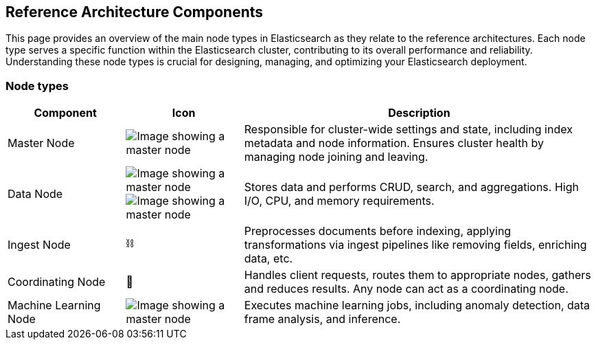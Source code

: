 [[reference-architecture-components]]
== Reference Architecture Components

This page provides an overview of the main node types in Elasticsearch as they relate to the reference architectures. Each node type serves a specific function within the Elasticsearch cluster, contributing to its overall performance and reliability. Understanding these node types is crucial for designing, managing, and optimizing your Elasticsearch deployment.

[discrete]
[[components-node-type]]
=== Node types

[cols="1,1,3", options="header"]
|===
| Component | Icon | Description

| Master Node
| image:images/master.png[Image showing a master node]
| Responsible for cluster-wide settings and state, including index metadata and node information. Ensures cluster health by managing node joining and leaving.

| Data Node
| image:images/hot.png[Image showing a master node]
image:images/frozen.png[Image showing a master node]
| Stores data and performs CRUD, search, and aggregations. High I/O, CPU, and memory requirements.

| Ingest Node
| ⛓️
| Preprocesses documents before indexing, applying transformations via ingest pipelines like removing fields, enriching data, etc.

| Coordinating Node
| 🔄
| Handles client requests, routes them to appropriate nodes, gathers and reduces results. Any node can act as a coordinating node.

| Machine Learning Node
| image:images/machine-learning.png[Image showing a master node]
| Executes machine learning jobs, including anomaly detection, data frame analysis, and inference.

|===